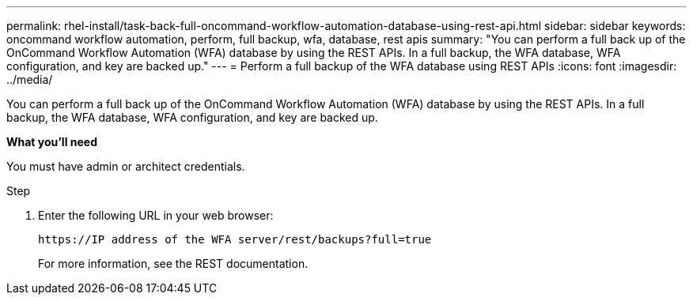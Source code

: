 ---
permalink: rhel-install/task-back-full-oncommand-workflow-automation-database-using-rest-api.html
sidebar: sidebar
keywords: oncommand workflow automation, perform, full backup, wfa, database, rest apis
summary: "You can perform a full back up of the OnCommand Workflow Automation (WFA) database by using the REST APIs. In a full backup, the WFA database, WFA configuration, and key are backed up."
---
= Perform a full backup of the WFA database using REST APIs
:icons: font
:imagesdir: ../media/

[.lead]
You can perform a full back up of the OnCommand Workflow Automation (WFA) database by using the REST APIs. In a full backup, the WFA database, WFA configuration, and key are backed up.

*What you'll need*

You must have admin or architect credentials.

.Step
. Enter the following URL in your web browser:
+
`+https://IP address of the WFA server/rest/backups?full=true+`
+
For more information, see the REST documentation.
